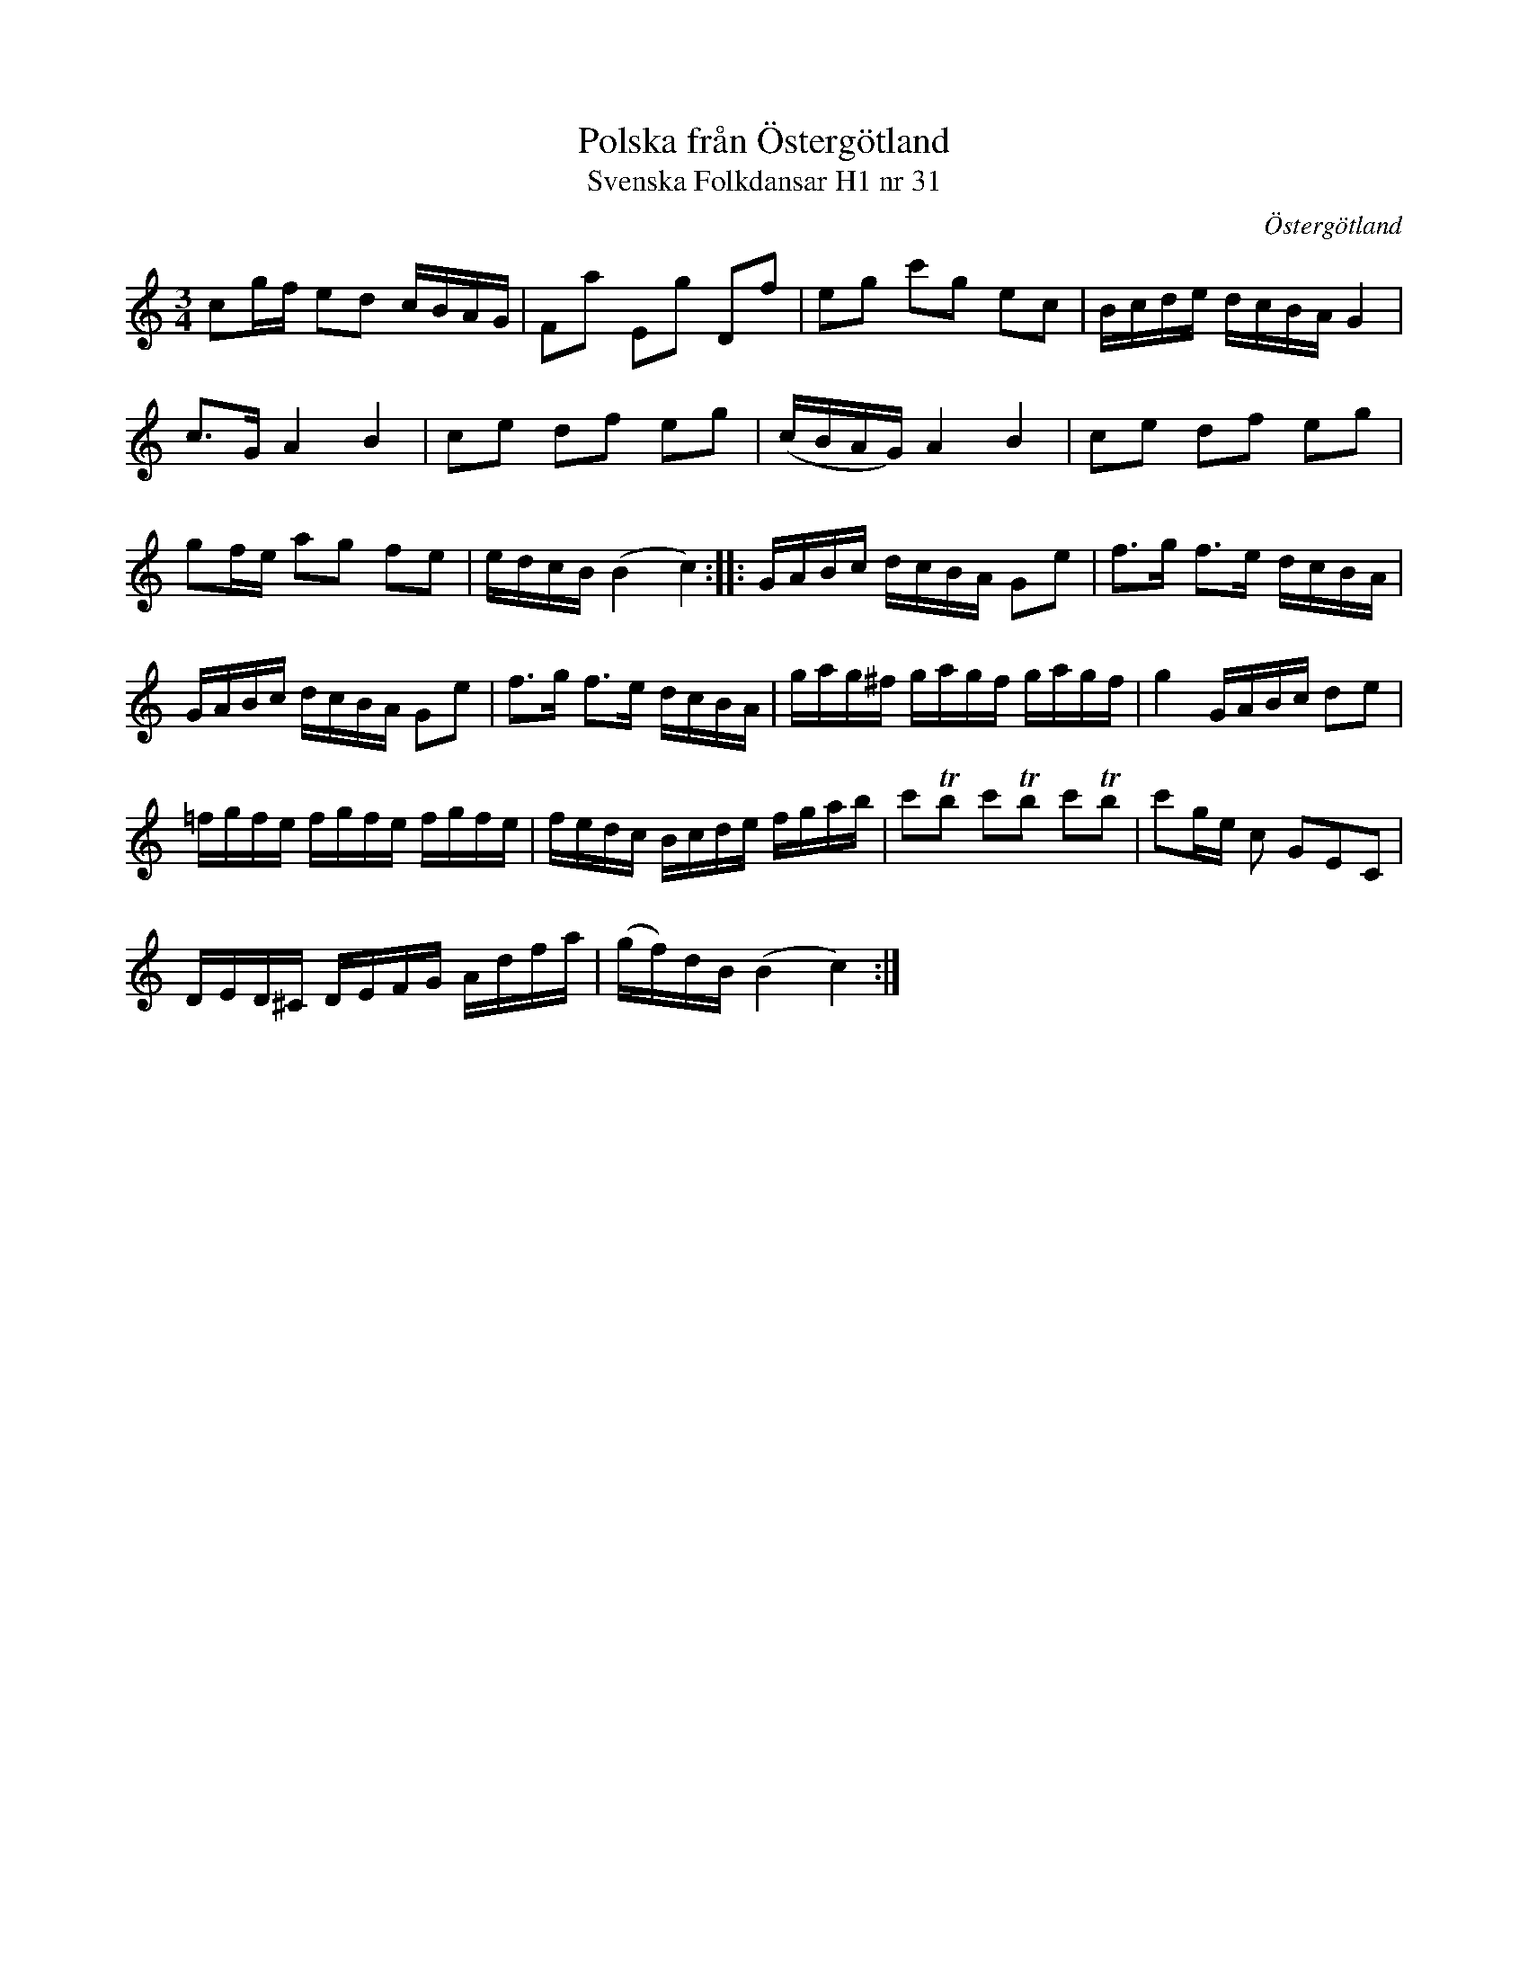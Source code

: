 %%abc-charset utf-8

X:31
T:Polska från Östergötland
T:Svenska Folkdansar H1 nr 31
O:Östergötland
B:Traditioner av Svenska Folkdansar Häfte 1, nr 31
R:Polska
Z:Nils L
M:3/4
L:1/16
K:C
c2gf  e2d2 cBAG | F2a2   E2g2  D2f2  | e2g2   c'2g2 e2c2    | Bcde  dcBA G4    |
c2>G2 A4   B4   | c2e2   d2f2  e2g2  | (cBAG) A4 B4         | c2e2  d2f2 e2g2  |
g2fe  a2g2 f2e2 | edcB   (B4   c4)  :: GABc   dcBA G2e2     | f2>g2 f2>e2 dcBA |
GABc  dcBA G2e2 | f2>g2  f2>e2 dcBA  | gag^f  gagf gagf     | g4    GABc d2e2  |
=fgfe fgfe fgfe | fedc   Bcde  fgab  | c'2Tb2 c'2Tb2 c'2Tb2 | c'2ge c2 G2E2C2  |
DED^C DEFG Adfa | (gf)dB (B4   c4)  :|

